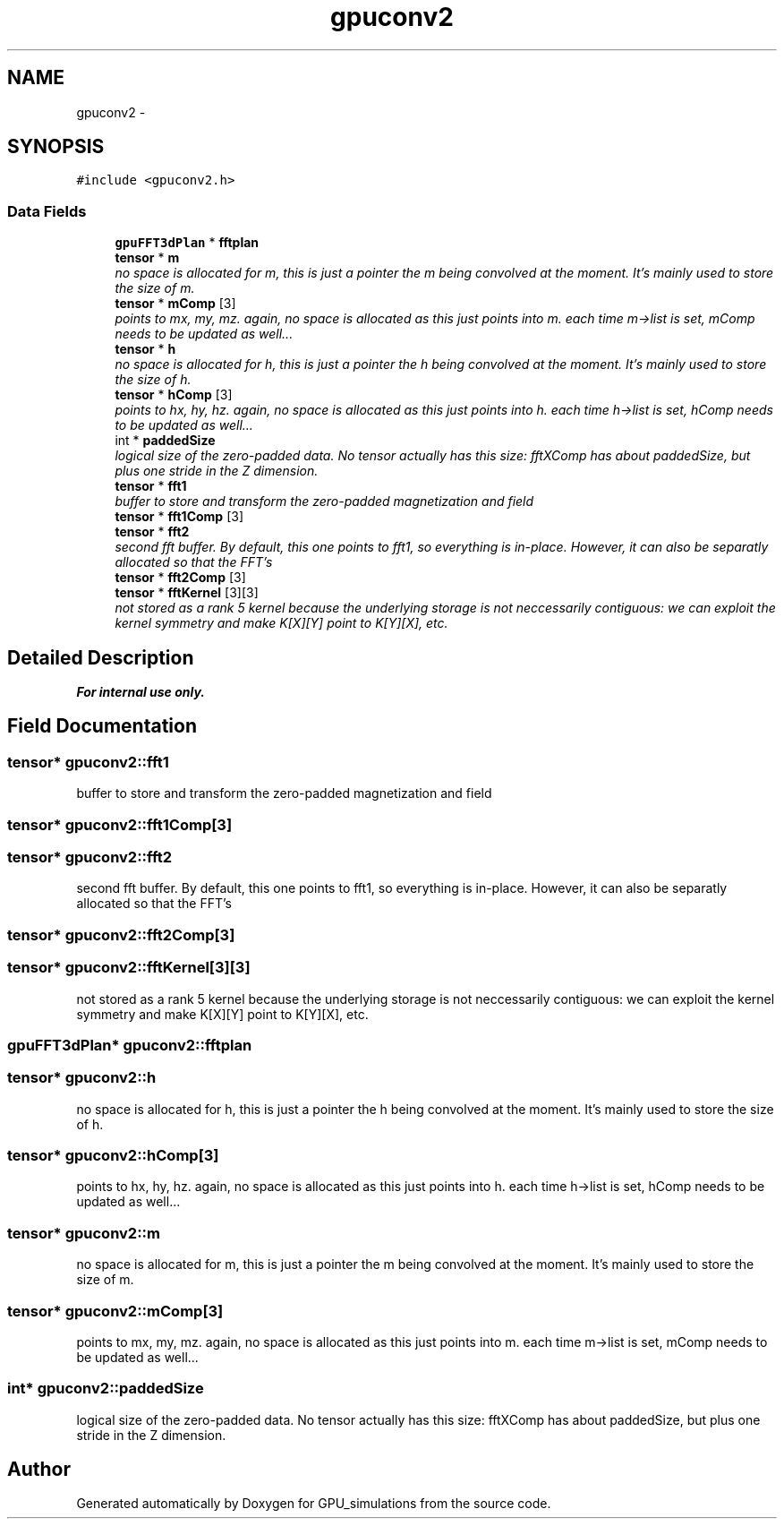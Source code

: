 .TH "gpuconv2" 3 "6 Jul 2010" "GPU_simulations" \" -*- nroff -*-
.ad l
.nh
.SH NAME
gpuconv2 \- 
.SH SYNOPSIS
.br
.PP
.PP
\fC#include <gpuconv2.h>\fP
.SS "Data Fields"

.in +1c
.ti -1c
.RI "\fBgpuFFT3dPlan\fP * \fBfftplan\fP"
.br
.ti -1c
.RI "\fBtensor\fP * \fBm\fP"
.br
.RI "\fIno space is allocated for m, this is just a pointer the m being convolved at the moment. It's mainly used to store the size of m. \fP"
.ti -1c
.RI "\fBtensor\fP * \fBmComp\fP [3]"
.br
.RI "\fIpoints to mx, my, mz. again, no space is allocated as this just points into m. each time m->list is set, mComp needs to be updated as well... \fP"
.ti -1c
.RI "\fBtensor\fP * \fBh\fP"
.br
.RI "\fIno space is allocated for h, this is just a pointer the h being convolved at the moment. It's mainly used to store the size of h. \fP"
.ti -1c
.RI "\fBtensor\fP * \fBhComp\fP [3]"
.br
.RI "\fIpoints to hx, hy, hz. again, no space is allocated as this just points into h. each time h->list is set, hComp needs to be updated as well... \fP"
.ti -1c
.RI "int * \fBpaddedSize\fP"
.br
.RI "\fIlogical size of the zero-padded data. No tensor actually has this size: fftXComp has about paddedSize, but plus one stride in the Z dimension. \fP"
.ti -1c
.RI "\fBtensor\fP * \fBfft1\fP"
.br
.RI "\fIbuffer to store and transform the zero-padded magnetization and field \fP"
.ti -1c
.RI "\fBtensor\fP * \fBfft1Comp\fP [3]"
.br
.ti -1c
.RI "\fBtensor\fP * \fBfft2\fP"
.br
.RI "\fIsecond fft buffer. By default, this one points to fft1, so everything is in-place. However, it can also be separatly allocated so that the FFT's \fP"
.ti -1c
.RI "\fBtensor\fP * \fBfft2Comp\fP [3]"
.br
.ti -1c
.RI "\fBtensor\fP * \fBfftKernel\fP [3][3]"
.br
.RI "\fInot stored as a rank 5 kernel because the underlying storage is not neccessarily contiguous: we can exploit the kernel symmetry and make K[X][Y] point to K[Y][X], etc. \fP"
.in -1c
.SH "Detailed Description"
.PP 
.PP
\fBFor internal use only.\fP
.RS 4
.RE
.PP

.SH "Field Documentation"
.PP 
.SS "\fBtensor\fP* \fBgpuconv2::fft1\fP"
.PP
buffer to store and transform the zero-padded magnetization and field 
.SS "\fBtensor\fP* \fBgpuconv2::fft1Comp\fP[3]"
.SS "\fBtensor\fP* \fBgpuconv2::fft2\fP"
.PP
second fft buffer. By default, this one points to fft1, so everything is in-place. However, it can also be separatly allocated so that the FFT's 
.SS "\fBtensor\fP* \fBgpuconv2::fft2Comp\fP[3]"
.SS "\fBtensor\fP* \fBgpuconv2::fftKernel\fP[3][3]"
.PP
not stored as a rank 5 kernel because the underlying storage is not neccessarily contiguous: we can exploit the kernel symmetry and make K[X][Y] point to K[Y][X], etc. 
.SS "\fBgpuFFT3dPlan\fP* \fBgpuconv2::fftplan\fP"
.SS "\fBtensor\fP* \fBgpuconv2::h\fP"
.PP
no space is allocated for h, this is just a pointer the h being convolved at the moment. It's mainly used to store the size of h. 
.SS "\fBtensor\fP* \fBgpuconv2::hComp\fP[3]"
.PP
points to hx, hy, hz. again, no space is allocated as this just points into h. each time h->list is set, hComp needs to be updated as well... 
.SS "\fBtensor\fP* \fBgpuconv2::m\fP"
.PP
no space is allocated for m, this is just a pointer the m being convolved at the moment. It's mainly used to store the size of m. 
.SS "\fBtensor\fP* \fBgpuconv2::mComp\fP[3]"
.PP
points to mx, my, mz. again, no space is allocated as this just points into m. each time m->list is set, mComp needs to be updated as well... 
.SS "int* \fBgpuconv2::paddedSize\fP"
.PP
logical size of the zero-padded data. No tensor actually has this size: fftXComp has about paddedSize, but plus one stride in the Z dimension. 

.SH "Author"
.PP 
Generated automatically by Doxygen for GPU_simulations from the source code.
